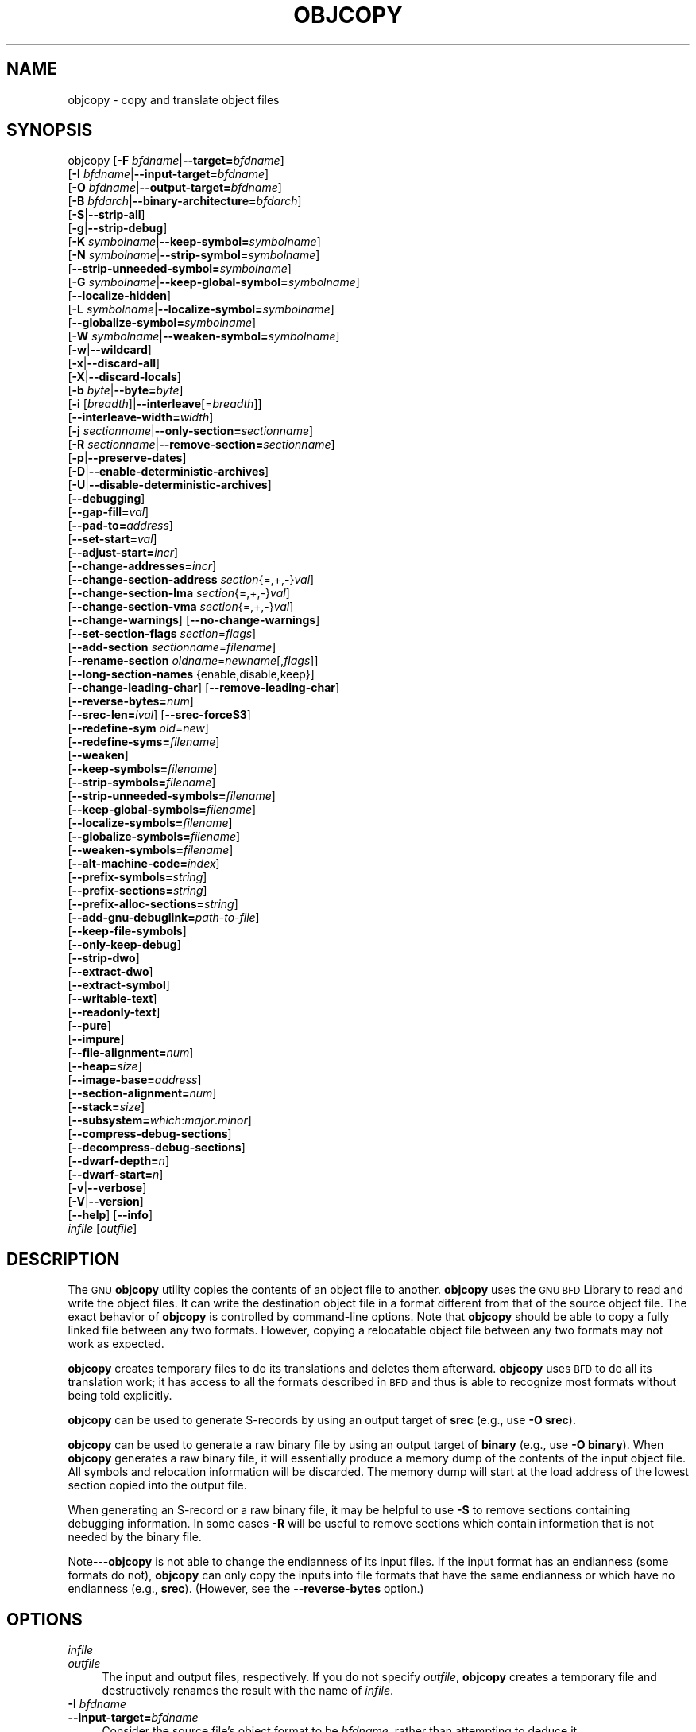 .\" Automatically generated by Pod::Man 2.25 (Pod::Simple 3.16)
.\"
.\" Standard preamble:
.\" ========================================================================
.de Sp \" Vertical space (when we can't use .PP)
.if t .sp .5v
.if n .sp
..
.de Vb \" Begin verbatim text
.ft CW
.nf
.ne \\$1
..
.de Ve \" End verbatim text
.ft R
.fi
..
.\" Set up some character translations and predefined strings.  \*(-- will
.\" give an unbreakable dash, \*(PI will give pi, \*(L" will give a left
.\" double quote, and \*(R" will give a right double quote.  \*(C+ will
.\" give a nicer C++.  Capital omega is used to do unbreakable dashes and
.\" therefore won't be available.  \*(C` and \*(C' expand to `' in nroff,
.\" nothing in troff, for use with C<>.
.tr \(*W-
.ds C+ C\v'-.1v'\h'-1p'\s-2+\h'-1p'+\s0\v'.1v'\h'-1p'
.ie n \{\
.    ds -- \(*W-
.    ds PI pi
.    if (\n(.H=4u)&(1m=24u) .ds -- \(*W\h'-12u'\(*W\h'-12u'-\" diablo 10 pitch
.    if (\n(.H=4u)&(1m=20u) .ds -- \(*W\h'-12u'\(*W\h'-8u'-\"  diablo 12 pitch
.    ds L" ""
.    ds R" ""
.    ds C` ""
.    ds C' ""
'br\}
.el\{\
.    ds -- \|\(em\|
.    ds PI \(*p
.    ds L" ``
.    ds R" ''
'br\}
.\"
.\" Escape single quotes in literal strings from groff's Unicode transform.
.ie \n(.g .ds Aq \(aq
.el       .ds Aq '
.\"
.\" If the F register is turned on, we'll generate index entries on stderr for
.\" titles (.TH), headers (.SH), subsections (.SS), items (.Ip), and index
.\" entries marked with X<> in POD.  Of course, you'll have to process the
.\" output yourself in some meaningful fashion.
.ie \nF \{\
.    de IX
.    tm Index:\\$1\t\\n%\t"\\$2"
..
.    nr % 0
.    rr F
.\}
.el \{\
.    de IX
..
.\}
.\"
.\" Accent mark definitions (@(#)ms.acc 1.5 88/02/08 SMI; from UCB 4.2).
.\" Fear.  Run.  Save yourself.  No user-serviceable parts.
.    \" fudge factors for nroff and troff
.if n \{\
.    ds #H 0
.    ds #V .8m
.    ds #F .3m
.    ds #[ \f1
.    ds #] \fP
.\}
.if t \{\
.    ds #H ((1u-(\\\\n(.fu%2u))*.13m)
.    ds #V .6m
.    ds #F 0
.    ds #[ \&
.    ds #] \&
.\}
.    \" simple accents for nroff and troff
.if n \{\
.    ds ' \&
.    ds ` \&
.    ds ^ \&
.    ds , \&
.    ds ~ ~
.    ds /
.\}
.if t \{\
.    ds ' \\k:\h'-(\\n(.wu*8/10-\*(#H)'\'\h"|\\n:u"
.    ds ` \\k:\h'-(\\n(.wu*8/10-\*(#H)'\`\h'|\\n:u'
.    ds ^ \\k:\h'-(\\n(.wu*10/11-\*(#H)'^\h'|\\n:u'
.    ds , \\k:\h'-(\\n(.wu*8/10)',\h'|\\n:u'
.    ds ~ \\k:\h'-(\\n(.wu-\*(#H-.1m)'~\h'|\\n:u'
.    ds / \\k:\h'-(\\n(.wu*8/10-\*(#H)'\z\(sl\h'|\\n:u'
.\}
.    \" troff and (daisy-wheel) nroff accents
.ds : \\k:\h'-(\\n(.wu*8/10-\*(#H+.1m+\*(#F)'\v'-\*(#V'\z.\h'.2m+\*(#F'.\h'|\\n:u'\v'\*(#V'
.ds 8 \h'\*(#H'\(*b\h'-\*(#H'
.ds o \\k:\h'-(\\n(.wu+\w'\(de'u-\*(#H)/2u'\v'-.3n'\*(#[\z\(de\v'.3n'\h'|\\n:u'\*(#]
.ds d- \h'\*(#H'\(pd\h'-\w'~'u'\v'-.25m'\f2\(hy\fP\v'.25m'\h'-\*(#H'
.ds D- D\\k:\h'-\w'D'u'\v'-.11m'\z\(hy\v'.11m'\h'|\\n:u'
.ds th \*(#[\v'.3m'\s+1I\s-1\v'-.3m'\h'-(\w'I'u*2/3)'\s-1o\s+1\*(#]
.ds Th \*(#[\s+2I\s-2\h'-\w'I'u*3/5'\v'-.3m'o\v'.3m'\*(#]
.ds ae a\h'-(\w'a'u*4/10)'e
.ds Ae A\h'-(\w'A'u*4/10)'E
.    \" corrections for vroff
.if v .ds ~ \\k:\h'-(\\n(.wu*9/10-\*(#H)'\s-2\u~\d\s+2\h'|\\n:u'
.if v .ds ^ \\k:\h'-(\\n(.wu*10/11-\*(#H)'\v'-.4m'^\v'.4m'\h'|\\n:u'
.    \" for low resolution devices (crt and lpr)
.if \n(.H>23 .if \n(.V>19 \
\{\
.    ds : e
.    ds 8 ss
.    ds o a
.    ds d- d\h'-1'\(ga
.    ds D- D\h'-1'\(hy
.    ds th \o'bp'
.    ds Th \o'LP'
.    ds ae ae
.    ds Ae AE
.\}
.rm #[ #] #H #V #F C
.\" ========================================================================
.\"
.IX Title "OBJCOPY 1"
.TH OBJCOPY 1 "2013-09-03" "binutils-2.23.51.0.9" "GNU Development Tools"
.\" For nroff, turn off justification.  Always turn off hyphenation; it makes
.\" way too many mistakes in technical documents.
.if n .ad l
.nh
.SH "NAME"
objcopy \- copy and translate object files
.SH "SYNOPSIS"
.IX Header "SYNOPSIS"
objcopy [\fB\-F\fR \fIbfdname\fR|\fB\-\-target=\fR\fIbfdname\fR]
        [\fB\-I\fR \fIbfdname\fR|\fB\-\-input\-target=\fR\fIbfdname\fR]
        [\fB\-O\fR \fIbfdname\fR|\fB\-\-output\-target=\fR\fIbfdname\fR]
        [\fB\-B\fR \fIbfdarch\fR|\fB\-\-binary\-architecture=\fR\fIbfdarch\fR]
        [\fB\-S\fR|\fB\-\-strip\-all\fR]
        [\fB\-g\fR|\fB\-\-strip\-debug\fR]
        [\fB\-K\fR \fIsymbolname\fR|\fB\-\-keep\-symbol=\fR\fIsymbolname\fR]
        [\fB\-N\fR \fIsymbolname\fR|\fB\-\-strip\-symbol=\fR\fIsymbolname\fR]
        [\fB\-\-strip\-unneeded\-symbol=\fR\fIsymbolname\fR]
        [\fB\-G\fR \fIsymbolname\fR|\fB\-\-keep\-global\-symbol=\fR\fIsymbolname\fR]
        [\fB\-\-localize\-hidden\fR]
        [\fB\-L\fR \fIsymbolname\fR|\fB\-\-localize\-symbol=\fR\fIsymbolname\fR]
        [\fB\-\-globalize\-symbol=\fR\fIsymbolname\fR]
        [\fB\-W\fR \fIsymbolname\fR|\fB\-\-weaken\-symbol=\fR\fIsymbolname\fR]
        [\fB\-w\fR|\fB\-\-wildcard\fR]
        [\fB\-x\fR|\fB\-\-discard\-all\fR]
        [\fB\-X\fR|\fB\-\-discard\-locals\fR]
        [\fB\-b\fR \fIbyte\fR|\fB\-\-byte=\fR\fIbyte\fR]
        [\fB\-i\fR [\fIbreadth\fR]|\fB\-\-interleave\fR[=\fIbreadth\fR]]
        [\fB\-\-interleave\-width=\fR\fIwidth\fR]
        [\fB\-j\fR \fIsectionname\fR|\fB\-\-only\-section=\fR\fIsectionname\fR]
        [\fB\-R\fR \fIsectionname\fR|\fB\-\-remove\-section=\fR\fIsectionname\fR]
        [\fB\-p\fR|\fB\-\-preserve\-dates\fR]
        [\fB\-D\fR|\fB\-\-enable\-deterministic\-archives\fR]
        [\fB\-U\fR|\fB\-\-disable\-deterministic\-archives\fR]
        [\fB\-\-debugging\fR]
        [\fB\-\-gap\-fill=\fR\fIval\fR]
        [\fB\-\-pad\-to=\fR\fIaddress\fR]
        [\fB\-\-set\-start=\fR\fIval\fR]
        [\fB\-\-adjust\-start=\fR\fIincr\fR]
        [\fB\-\-change\-addresses=\fR\fIincr\fR]
        [\fB\-\-change\-section\-address\fR \fIsection\fR{=,+,\-}\fIval\fR]
        [\fB\-\-change\-section\-lma\fR \fIsection\fR{=,+,\-}\fIval\fR]
        [\fB\-\-change\-section\-vma\fR \fIsection\fR{=,+,\-}\fIval\fR]
        [\fB\-\-change\-warnings\fR] [\fB\-\-no\-change\-warnings\fR]
        [\fB\-\-set\-section\-flags\fR \fIsection\fR=\fIflags\fR]
        [\fB\-\-add\-section\fR \fIsectionname\fR=\fIfilename\fR]
        [\fB\-\-rename\-section\fR \fIoldname\fR=\fInewname\fR[,\fIflags\fR]]
        [\fB\-\-long\-section\-names\fR {enable,disable,keep}]
        [\fB\-\-change\-leading\-char\fR] [\fB\-\-remove\-leading\-char\fR]
        [\fB\-\-reverse\-bytes=\fR\fInum\fR]
        [\fB\-\-srec\-len=\fR\fIival\fR] [\fB\-\-srec\-forceS3\fR]
        [\fB\-\-redefine\-sym\fR \fIold\fR=\fInew\fR]
        [\fB\-\-redefine\-syms=\fR\fIfilename\fR]
        [\fB\-\-weaken\fR]
        [\fB\-\-keep\-symbols=\fR\fIfilename\fR]
        [\fB\-\-strip\-symbols=\fR\fIfilename\fR]
        [\fB\-\-strip\-unneeded\-symbols=\fR\fIfilename\fR]
        [\fB\-\-keep\-global\-symbols=\fR\fIfilename\fR]
        [\fB\-\-localize\-symbols=\fR\fIfilename\fR]
        [\fB\-\-globalize\-symbols=\fR\fIfilename\fR]
        [\fB\-\-weaken\-symbols=\fR\fIfilename\fR]
        [\fB\-\-alt\-machine\-code=\fR\fIindex\fR]
        [\fB\-\-prefix\-symbols=\fR\fIstring\fR]
        [\fB\-\-prefix\-sections=\fR\fIstring\fR]
        [\fB\-\-prefix\-alloc\-sections=\fR\fIstring\fR]
        [\fB\-\-add\-gnu\-debuglink=\fR\fIpath-to-file\fR]
        [\fB\-\-keep\-file\-symbols\fR]
        [\fB\-\-only\-keep\-debug\fR]
        [\fB\-\-strip\-dwo\fR]
        [\fB\-\-extract\-dwo\fR]
        [\fB\-\-extract\-symbol\fR]
        [\fB\-\-writable\-text\fR]
        [\fB\-\-readonly\-text\fR]
        [\fB\-\-pure\fR]
        [\fB\-\-impure\fR]
        [\fB\-\-file\-alignment=\fR\fInum\fR]
        [\fB\-\-heap=\fR\fIsize\fR]
        [\fB\-\-image\-base=\fR\fIaddress\fR]
        [\fB\-\-section\-alignment=\fR\fInum\fR]
        [\fB\-\-stack=\fR\fIsize\fR]
        [\fB\-\-subsystem=\fR\fIwhich\fR:\fImajor\fR.\fIminor\fR]
        [\fB\-\-compress\-debug\-sections\fR]
        [\fB\-\-decompress\-debug\-sections\fR]
        [\fB\-\-dwarf\-depth=\fR\fIn\fR]
        [\fB\-\-dwarf\-start=\fR\fIn\fR]
        [\fB\-v\fR|\fB\-\-verbose\fR]
        [\fB\-V\fR|\fB\-\-version\fR]
        [\fB\-\-help\fR] [\fB\-\-info\fR]
        \fIinfile\fR [\fIoutfile\fR]
.SH "DESCRIPTION"
.IX Header "DESCRIPTION"
The \s-1GNU\s0 \fBobjcopy\fR utility copies the contents of an object
file to another.  \fBobjcopy\fR uses the \s-1GNU\s0 \s-1BFD\s0 Library to
read and write the object files.  It can write the destination object
file in a format different from that of the source object file.  The
exact behavior of \fBobjcopy\fR is controlled by command-line options.
Note that \fBobjcopy\fR should be able to copy a fully linked file
between any two formats. However, copying a relocatable object file
between any two formats may not work as expected.
.PP
\&\fBobjcopy\fR creates temporary files to do its translations and
deletes them afterward.  \fBobjcopy\fR uses \s-1BFD\s0 to do all its
translation work; it has access to all the formats described in \s-1BFD\s0
and thus is able to recognize most formats without being told
explicitly.
.PP
\&\fBobjcopy\fR can be used to generate S\-records by using an output
target of \fBsrec\fR (e.g., use \fB\-O srec\fR).
.PP
\&\fBobjcopy\fR can be used to generate a raw binary file by using an
output target of \fBbinary\fR (e.g., use \fB\-O binary\fR).  When
\&\fBobjcopy\fR generates a raw binary file, it will essentially produce
a memory dump of the contents of the input object file.  All symbols and
relocation information will be discarded.  The memory dump will start at
the load address of the lowest section copied into the output file.
.PP
When generating an S\-record or a raw binary file, it may be helpful to
use \fB\-S\fR to remove sections containing debugging information.  In
some cases \fB\-R\fR will be useful to remove sections which contain
information that is not needed by the binary file.
.PP
Note\-\-\-\fBobjcopy\fR is not able to change the endianness of its input
files.  If the input format has an endianness (some formats do not),
\&\fBobjcopy\fR can only copy the inputs into file formats that have the
same endianness or which have no endianness (e.g., \fBsrec\fR).
(However, see the \fB\-\-reverse\-bytes\fR option.)
.SH "OPTIONS"
.IX Header "OPTIONS"
.IP "\fIinfile\fR" 4
.IX Item "infile"
.PD 0
.IP "\fIoutfile\fR" 4
.IX Item "outfile"
.PD
The input and output files, respectively.
If you do not specify \fIoutfile\fR, \fBobjcopy\fR creates a
temporary file and destructively renames the result with
the name of \fIinfile\fR.
.IP "\fB\-I\fR \fIbfdname\fR" 4
.IX Item "-I bfdname"
.PD 0
.IP "\fB\-\-input\-target=\fR\fIbfdname\fR" 4
.IX Item "--input-target=bfdname"
.PD
Consider the source file's object format to be \fIbfdname\fR, rather than
attempting to deduce it.
.IP "\fB\-O\fR \fIbfdname\fR" 4
.IX Item "-O bfdname"
.PD 0
.IP "\fB\-\-output\-target=\fR\fIbfdname\fR" 4
.IX Item "--output-target=bfdname"
.PD
Write the output file using the object format \fIbfdname\fR.
.IP "\fB\-F\fR \fIbfdname\fR" 4
.IX Item "-F bfdname"
.PD 0
.IP "\fB\-\-target=\fR\fIbfdname\fR" 4
.IX Item "--target=bfdname"
.PD
Use \fIbfdname\fR as the object format for both the input and the output
file; i.e., simply transfer data from source to destination with no
translation.
.IP "\fB\-B\fR \fIbfdarch\fR" 4
.IX Item "-B bfdarch"
.PD 0
.IP "\fB\-\-binary\-architecture=\fR\fIbfdarch\fR" 4
.IX Item "--binary-architecture=bfdarch"
.PD
Useful when transforming a architecture-less input file into an object file.
In this case the output architecture can be set to \fIbfdarch\fR.  This
option will be ignored if the input file has a known \fIbfdarch\fR.  You
can access this binary data inside a program by referencing the special
symbols that are created by the conversion process.  These symbols are
called _binary_\fIobjfile\fR_start, _binary_\fIobjfile\fR_end and
_binary_\fIobjfile\fR_size.  e.g. you can transform a picture file into
an object file and then access it in your code using these symbols.
.IP "\fB\-j\fR \fIsectionname\fR" 4
.IX Item "-j sectionname"
.PD 0
.IP "\fB\-\-only\-section=\fR\fIsectionname\fR" 4
.IX Item "--only-section=sectionname"
.PD
Copy only the named section from the input file to the output file.
This option may be given more than once.  Note that using this option
inappropriately may make the output file unusable.
.IP "\fB\-R\fR \fIsectionname\fR" 4
.IX Item "-R sectionname"
.PD 0
.IP "\fB\-\-remove\-section=\fR\fIsectionname\fR" 4
.IX Item "--remove-section=sectionname"
.PD
Remove any section named \fIsectionname\fR from the output file.  This
option may be given more than once.  Note that using this option
inappropriately may make the output file unusable.
.IP "\fB\-S\fR" 4
.IX Item "-S"
.PD 0
.IP "\fB\-\-strip\-all\fR" 4
.IX Item "--strip-all"
.PD
Do not copy relocation and symbol information from the source file.
.IP "\fB\-g\fR" 4
.IX Item "-g"
.PD 0
.IP "\fB\-\-strip\-debug\fR" 4
.IX Item "--strip-debug"
.PD
Do not copy debugging symbols or sections from the source file.
.IP "\fB\-\-strip\-unneeded\fR" 4
.IX Item "--strip-unneeded"
Strip all symbols that are not needed for relocation processing.
.IP "\fB\-K\fR \fIsymbolname\fR" 4
.IX Item "-K symbolname"
.PD 0
.IP "\fB\-\-keep\-symbol=\fR\fIsymbolname\fR" 4
.IX Item "--keep-symbol=symbolname"
.PD
When stripping symbols, keep symbol \fIsymbolname\fR even if it would
normally be stripped.  This option may be given more than once.
.IP "\fB\-N\fR \fIsymbolname\fR" 4
.IX Item "-N symbolname"
.PD 0
.IP "\fB\-\-strip\-symbol=\fR\fIsymbolname\fR" 4
.IX Item "--strip-symbol=symbolname"
.PD
Do not copy symbol \fIsymbolname\fR from the source file.  This option
may be given more than once.
.IP "\fB\-\-strip\-unneeded\-symbol=\fR\fIsymbolname\fR" 4
.IX Item "--strip-unneeded-symbol=symbolname"
Do not copy symbol \fIsymbolname\fR from the source file unless it is needed
by a relocation.  This option may be given more than once.
.IP "\fB\-G\fR \fIsymbolname\fR" 4
.IX Item "-G symbolname"
.PD 0
.IP "\fB\-\-keep\-global\-symbol=\fR\fIsymbolname\fR" 4
.IX Item "--keep-global-symbol=symbolname"
.PD
Keep only symbol \fIsymbolname\fR global.  Make all other symbols local
to the file, so that they are not visible externally.  This option may
be given more than once.
.IP "\fB\-\-localize\-hidden\fR" 4
.IX Item "--localize-hidden"
In an \s-1ELF\s0 object, mark all symbols that have hidden or internal visibility
as local.  This option applies on top of symbol-specific localization options
such as \fB\-L\fR.
.IP "\fB\-L\fR \fIsymbolname\fR" 4
.IX Item "-L symbolname"
.PD 0
.IP "\fB\-\-localize\-symbol=\fR\fIsymbolname\fR" 4
.IX Item "--localize-symbol=symbolname"
.PD
Make symbol \fIsymbolname\fR local to the file, so that it is not
visible externally.  This option may be given more than once.
.IP "\fB\-W\fR \fIsymbolname\fR" 4
.IX Item "-W symbolname"
.PD 0
.IP "\fB\-\-weaken\-symbol=\fR\fIsymbolname\fR" 4
.IX Item "--weaken-symbol=symbolname"
.PD
Make symbol \fIsymbolname\fR weak. This option may be given more than once.
.IP "\fB\-\-globalize\-symbol=\fR\fIsymbolname\fR" 4
.IX Item "--globalize-symbol=symbolname"
Give symbol \fIsymbolname\fR global scoping so that it is visible
outside of the file in which it is defined.  This option may be given
more than once.
.IP "\fB\-w\fR" 4
.IX Item "-w"
.PD 0
.IP "\fB\-\-wildcard\fR" 4
.IX Item "--wildcard"
.PD
Permit regular expressions in \fIsymbolname\fRs used in other command
line options.  The question mark (?), asterisk (*), backslash (\e) and
square brackets ([]) operators can be used anywhere in the symbol
name.  If the first character of the symbol name is the exclamation
point (!) then the sense of the switch is reversed for that symbol.
For example:
.Sp
.Vb 1
\&          \-w \-W !foo \-W fo*
.Ve
.Sp
would cause objcopy to weaken all symbols that start with \*(L"fo\*(R"
except for the symbol \*(L"foo\*(R".
.IP "\fB\-x\fR" 4
.IX Item "-x"
.PD 0
.IP "\fB\-\-discard\-all\fR" 4
.IX Item "--discard-all"
.PD
Do not copy non-global symbols from the source file.
.IP "\fB\-X\fR" 4
.IX Item "-X"
.PD 0
.IP "\fB\-\-discard\-locals\fR" 4
.IX Item "--discard-locals"
.PD
Do not copy compiler-generated local symbols.
(These usually start with \fBL\fR or \fB.\fR.)
.IP "\fB\-b\fR \fIbyte\fR" 4
.IX Item "-b byte"
.PD 0
.IP "\fB\-\-byte=\fR\fIbyte\fR" 4
.IX Item "--byte=byte"
.PD
If interleaving has been enabled via the \fB\-\-interleave\fR option
then start the range of bytes to keep at the \fIbyte\fRth byte.
\&\fIbyte\fR can be in the range from 0 to \fIbreadth\fR\-1, where
\&\fIbreadth\fR is the value given by the \fB\-\-interleave\fR option.
.IP "\fB\-i [\fR\fIbreadth\fR\fB]\fR" 4
.IX Item "-i [breadth]"
.PD 0
.IP "\fB\-\-interleave[=\fR\fIbreadth\fR\fB]\fR" 4
.IX Item "--interleave[=breadth]"
.PD
Only copy a range out of every \fIbreadth\fR bytes.  (Header data is
not affected).  Select which byte in the range begins the copy with
the \fB\-\-byte\fR option.  Select the width of the range with the
\&\fB\-\-interleave\-width\fR option.
.Sp
This option is useful for creating files to program \s-1ROM\s0.  It is
typically used with an \f(CW\*(C`srec\*(C'\fR output target.  Note that
\&\fBobjcopy\fR will complain if you do not specify the
\&\fB\-\-byte\fR option as well.
.Sp
The default interleave breadth is 4, so with \fB\-\-byte\fR set to 0,
\&\fBobjcopy\fR would copy the first byte out of every four bytes
from the input to the output.
.IP "\fB\-\-interleave\-width=\fR\fIwidth\fR" 4
.IX Item "--interleave-width=width"
When used with the \fB\-\-interleave\fR option, copy \fIwidth\fR
bytes at a time.  The start of the range of bytes to be copied is set
by the \fB\-\-byte\fR option, and the extent of the range is set with
the \fB\-\-interleave\fR option.
.Sp
The default value for this option is 1.  The value of \fIwidth\fR plus
the \fIbyte\fR value set by the \fB\-\-byte\fR option must not exceed
the interleave breadth set by the \fB\-\-interleave\fR option.
.Sp
This option can be used to create images for two 16\-bit flashes interleaved
in a 32\-bit bus by passing \fB\-b 0 \-i 4 \-\-interleave\-width=2\fR
and \fB\-b 2 \-i 4 \-\-interleave\-width=2\fR to two \fBobjcopy\fR
commands.  If the input was '12345678' then the outputs would be
\&'1256' and '3478' respectively.
.IP "\fB\-p\fR" 4
.IX Item "-p"
.PD 0
.IP "\fB\-\-preserve\-dates\fR" 4
.IX Item "--preserve-dates"
.PD
Set the access and modification dates of the output file to be the same
as those of the input file.
.IP "\fB\-D\fR" 4
.IX Item "-D"
.PD 0
.IP "\fB\-\-enable\-deterministic\-archives\fR" 4
.IX Item "--enable-deterministic-archives"
.PD
Operate in \fIdeterministic\fR mode.  When copying archive members
and writing the archive index, use zero for UIDs, GIDs, timestamps,
and use consistent file modes for all files.
.Sp
If \fIbinutils\fR was configured with
\&\fB\-\-enable\-deterministic\-archives\fR, then this mode is on by default.
It can be disabled with the \fB\-U\fR option, below.
.IP "\fB\-U\fR" 4
.IX Item "-U"
.PD 0
.IP "\fB\-\-disable\-deterministic\-archives\fR" 4
.IX Item "--disable-deterministic-archives"
.PD
Do \fInot\fR operate in \fIdeterministic\fR mode.  This is the
inverse of the \fB\-D\fR option, above: when copying archive members
and writing the archive index, use their actual \s-1UID\s0, \s-1GID\s0, timestamp,
and file mode values.
.Sp
This is the default unless \fIbinutils\fR was configured with
\&\fB\-\-enable\-deterministic\-archives\fR.
.IP "\fB\-\-debugging\fR" 4
.IX Item "--debugging"
Convert debugging information, if possible.  This is not the default
because only certain debugging formats are supported, and the
conversion process can be time consuming.
.IP "\fB\-\-gap\-fill\fR \fIval\fR" 4
.IX Item "--gap-fill val"
Fill gaps between sections with \fIval\fR.  This operation applies to
the \fIload address\fR (\s-1LMA\s0) of the sections.  It is done by increasing
the size of the section with the lower address, and filling in the extra
space created with \fIval\fR.
.IP "\fB\-\-pad\-to\fR \fIaddress\fR" 4
.IX Item "--pad-to address"
Pad the output file up to the load address \fIaddress\fR.  This is
done by increasing the size of the last section.  The extra space is
filled in with the value specified by \fB\-\-gap\-fill\fR (default zero).
.IP "\fB\-\-set\-start\fR \fIval\fR" 4
.IX Item "--set-start val"
Set the start address of the new file to \fIval\fR.  Not all object file
formats support setting the start address.
.IP "\fB\-\-change\-start\fR \fIincr\fR" 4
.IX Item "--change-start incr"
.PD 0
.IP "\fB\-\-adjust\-start\fR \fIincr\fR" 4
.IX Item "--adjust-start incr"
.PD
Change the start address by adding \fIincr\fR.  Not all object file
formats support setting the start address.
.IP "\fB\-\-change\-addresses\fR \fIincr\fR" 4
.IX Item "--change-addresses incr"
.PD 0
.IP "\fB\-\-adjust\-vma\fR \fIincr\fR" 4
.IX Item "--adjust-vma incr"
.PD
Change the \s-1VMA\s0 and \s-1LMA\s0 addresses of all sections, as well as the start
address, by adding \fIincr\fR.  Some object file formats do not permit
section addresses to be changed arbitrarily.  Note that this does not
relocate the sections; if the program expects sections to be loaded at a
certain address, and this option is used to change the sections such
that they are loaded at a different address, the program may fail.
.IP "\fB\-\-change\-section\-address\fR \fIsection\fR\fB{=,+,\-}\fR\fIval\fR" 4
.IX Item "--change-section-address section{=,+,-}val"
.PD 0
.IP "\fB\-\-adjust\-section\-vma\fR \fIsection\fR\fB{=,+,\-}\fR\fIval\fR" 4
.IX Item "--adjust-section-vma section{=,+,-}val"
.PD
Set or change both the \s-1VMA\s0 address and the \s-1LMA\s0 address of the named
\&\fIsection\fR.  If \fB=\fR is used, the section address is set to
\&\fIval\fR.  Otherwise, \fIval\fR is added to or subtracted from the
section address.  See the comments under \fB\-\-change\-addresses\fR,
above. If \fIsection\fR does not exist in the input file, a warning will
be issued, unless \fB\-\-no\-change\-warnings\fR is used.
.IP "\fB\-\-change\-section\-lma\fR \fIsection\fR\fB{=,+,\-}\fR\fIval\fR" 4
.IX Item "--change-section-lma section{=,+,-}val"
Set or change the \s-1LMA\s0 address of the named \fIsection\fR.  The \s-1LMA\s0
address is the address where the section will be loaded into memory at
program load time.  Normally this is the same as the \s-1VMA\s0 address, which
is the address of the section at program run time, but on some systems,
especially those where a program is held in \s-1ROM\s0, the two can be
different.  If \fB=\fR is used, the section address is set to
\&\fIval\fR.  Otherwise, \fIval\fR is added to or subtracted from the
section address.  See the comments under \fB\-\-change\-addresses\fR,
above.  If \fIsection\fR does not exist in the input file, a warning
will be issued, unless \fB\-\-no\-change\-warnings\fR is used.
.IP "\fB\-\-change\-section\-vma\fR \fIsection\fR\fB{=,+,\-}\fR\fIval\fR" 4
.IX Item "--change-section-vma section{=,+,-}val"
Set or change the \s-1VMA\s0 address of the named \fIsection\fR.  The \s-1VMA\s0
address is the address where the section will be located once the
program has started executing.  Normally this is the same as the \s-1LMA\s0
address, which is the address where the section will be loaded into
memory, but on some systems, especially those where a program is held in
\&\s-1ROM\s0, the two can be different.  If \fB=\fR is used, the section address
is set to \fIval\fR.  Otherwise, \fIval\fR is added to or subtracted
from the section address.  See the comments under
\&\fB\-\-change\-addresses\fR, above.  If \fIsection\fR does not exist in
the input file, a warning will be issued, unless
\&\fB\-\-no\-change\-warnings\fR is used.
.IP "\fB\-\-change\-warnings\fR" 4
.IX Item "--change-warnings"
.PD 0
.IP "\fB\-\-adjust\-warnings\fR" 4
.IX Item "--adjust-warnings"
.PD
If \fB\-\-change\-section\-address\fR or \fB\-\-change\-section\-lma\fR or
\&\fB\-\-change\-section\-vma\fR is used, and the named section does not
exist, issue a warning.  This is the default.
.IP "\fB\-\-no\-change\-warnings\fR" 4
.IX Item "--no-change-warnings"
.PD 0
.IP "\fB\-\-no\-adjust\-warnings\fR" 4
.IX Item "--no-adjust-warnings"
.PD
Do not issue a warning if \fB\-\-change\-section\-address\fR or
\&\fB\-\-adjust\-section\-lma\fR or \fB\-\-adjust\-section\-vma\fR is used, even
if the named section does not exist.
.IP "\fB\-\-set\-section\-flags\fR \fIsection\fR\fB=\fR\fIflags\fR" 4
.IX Item "--set-section-flags section=flags"
Set the flags for the named section.  The \fIflags\fR argument is a
comma separated string of flag names.  The recognized names are
\&\fBalloc\fR, \fBcontents\fR, \fBload\fR, \fBnoload\fR,
\&\fBreadonly\fR, \fBcode\fR, \fBdata\fR, \fBrom\fR, \fBshare\fR, and
\&\fBdebug\fR.  You can set the \fBcontents\fR flag for a section which
does not have contents, but it is not meaningful to clear the
\&\fBcontents\fR flag of a section which does have contents\*(--just remove
the section instead.  Not all flags are meaningful for all object file
formats.
.IP "\fB\-\-add\-section\fR \fIsectionname\fR\fB=\fR\fIfilename\fR" 4
.IX Item "--add-section sectionname=filename"
Add a new section named \fIsectionname\fR while copying the file.  The
contents of the new section are taken from the file \fIfilename\fR.  The
size of the section will be the size of the file.  This option only
works on file formats which can support sections with arbitrary names.
.IP "\fB\-\-rename\-section\fR \fIoldname\fR\fB=\fR\fInewname\fR\fB[,\fR\fIflags\fR\fB]\fR" 4
.IX Item "--rename-section oldname=newname[,flags]"
Rename a section from \fIoldname\fR to \fInewname\fR, optionally
changing the section's flags to \fIflags\fR in the process.  This has
the advantage over usng a linker script to perform the rename in that
the output stays as an object file and does not become a linked
executable.
.Sp
This option is particularly helpful when the input format is binary,
since this will always create a section called .data.  If for example,
you wanted instead to create a section called .rodata containing binary
data you could use the following command line to achieve it:
.Sp
.Vb 3
\&          objcopy \-I binary \-O <output_format> \-B <architecture> \e
\&           \-\-rename\-section .data=.rodata,alloc,load,readonly,data,contents \e
\&           <input_binary_file> <output_object_file>
.Ve
.IP "\fB\-\-long\-section\-names {enable,disable,keep}\fR" 4
.IX Item "--long-section-names {enable,disable,keep}"
Controls the handling of long section names when processing \f(CW\*(C`COFF\*(C'\fR
and \f(CW\*(C`PE\-COFF\*(C'\fR object formats.  The default behaviour, \fBkeep\fR,
is to preserve long section names if any are present in the input file.
The \fBenable\fR and \fBdisable\fR options forcibly enable or disable
the use of long section names in the output object; when \fBdisable\fR
is in effect, any long section names in the input object will be truncated.
The \fBenable\fR option will only emit long section names if any are
present in the inputs; this is mostly the same as \fBkeep\fR, but it
is left undefined whether the \fBenable\fR option might force the
creation of an empty string table in the output file.
.IP "\fB\-\-change\-leading\-char\fR" 4
.IX Item "--change-leading-char"
Some object file formats use special characters at the start of
symbols.  The most common such character is underscore, which compilers
often add before every symbol.  This option tells \fBobjcopy\fR to
change the leading character of every symbol when it converts between
object file formats.  If the object file formats use the same leading
character, this option has no effect.  Otherwise, it will add a
character, or remove a character, or change a character, as
appropriate.
.IP "\fB\-\-remove\-leading\-char\fR" 4
.IX Item "--remove-leading-char"
If the first character of a global symbol is a special symbol leading
character used by the object file format, remove the character.  The
most common symbol leading character is underscore.  This option will
remove a leading underscore from all global symbols.  This can be useful
if you want to link together objects of different file formats with
different conventions for symbol names.  This is different from
\&\fB\-\-change\-leading\-char\fR because it always changes the symbol name
when appropriate, regardless of the object file format of the output
file.
.IP "\fB\-\-reverse\-bytes=\fR\fInum\fR" 4
.IX Item "--reverse-bytes=num"
Reverse the bytes in a section with output contents.  A section length must
be evenly divisible by the value given in order for the swap to be able to
take place. Reversing takes place before the interleaving is performed.
.Sp
This option is used typically in generating \s-1ROM\s0 images for problematic
target systems.  For example, on some target boards, the 32\-bit words
fetched from 8\-bit ROMs are re-assembled in little-endian byte order
regardless of the \s-1CPU\s0 byte order.  Depending on the programming model, the
endianness of the \s-1ROM\s0 may need to be modified.
.Sp
Consider a simple file with a section containing the following eight
bytes:  \f(CW12345678\fR.
.Sp
Using \fB\-\-reverse\-bytes=2\fR for the above example, the bytes in the
output file would be ordered \f(CW21436587\fR.
.Sp
Using \fB\-\-reverse\-bytes=4\fR for the above example, the bytes in the
output file would be ordered \f(CW43218765\fR.
.Sp
By using \fB\-\-reverse\-bytes=2\fR for the above example, followed by
\&\fB\-\-reverse\-bytes=4\fR on the output file, the bytes in the second
output file would be ordered \f(CW34127856\fR.
.IP "\fB\-\-srec\-len=\fR\fIival\fR" 4
.IX Item "--srec-len=ival"
Meaningful only for srec output.  Set the maximum length of the Srecords
being produced to \fIival\fR.  This length covers both address, data and
crc fields.
.IP "\fB\-\-srec\-forceS3\fR" 4
.IX Item "--srec-forceS3"
Meaningful only for srec output.  Avoid generation of S1/S2 records,
creating S3\-only record format.
.IP "\fB\-\-redefine\-sym\fR \fIold\fR\fB=\fR\fInew\fR" 4
.IX Item "--redefine-sym old=new"
Change the name of a symbol \fIold\fR, to \fInew\fR.  This can be useful
when one is trying link two things together for which you have no
source, and there are name collisions.
.IP "\fB\-\-redefine\-syms=\fR\fIfilename\fR" 4
.IX Item "--redefine-syms=filename"
Apply \fB\-\-redefine\-sym\fR to each symbol pair "\fIold\fR \fInew\fR"
listed in the file \fIfilename\fR.  \fIfilename\fR is simply a flat file,
with one symbol pair per line.  Line comments may be introduced by the hash
character.  This option may be given more than once.
.IP "\fB\-\-weaken\fR" 4
.IX Item "--weaken"
Change all global symbols in the file to be weak.  This can be useful
when building an object which will be linked against other objects using
the \fB\-R\fR option to the linker.  This option is only effective when
using an object file format which supports weak symbols.
.IP "\fB\-\-keep\-symbols=\fR\fIfilename\fR" 4
.IX Item "--keep-symbols=filename"
Apply \fB\-\-keep\-symbol\fR option to each symbol listed in the file
\&\fIfilename\fR.  \fIfilename\fR is simply a flat file, with one symbol
name per line.  Line comments may be introduced by the hash character.
This option may be given more than once.
.IP "\fB\-\-strip\-symbols=\fR\fIfilename\fR" 4
.IX Item "--strip-symbols=filename"
Apply \fB\-\-strip\-symbol\fR option to each symbol listed in the file
\&\fIfilename\fR.  \fIfilename\fR is simply a flat file, with one symbol
name per line.  Line comments may be introduced by the hash character.
This option may be given more than once.
.IP "\fB\-\-strip\-unneeded\-symbols=\fR\fIfilename\fR" 4
.IX Item "--strip-unneeded-symbols=filename"
Apply \fB\-\-strip\-unneeded\-symbol\fR option to each symbol listed in
the file \fIfilename\fR.  \fIfilename\fR is simply a flat file, with one
symbol name per line.  Line comments may be introduced by the hash
character.  This option may be given more than once.
.IP "\fB\-\-keep\-global\-symbols=\fR\fIfilename\fR" 4
.IX Item "--keep-global-symbols=filename"
Apply \fB\-\-keep\-global\-symbol\fR option to each symbol listed in the
file \fIfilename\fR.  \fIfilename\fR is simply a flat file, with one
symbol name per line.  Line comments may be introduced by the hash
character.  This option may be given more than once.
.IP "\fB\-\-localize\-symbols=\fR\fIfilename\fR" 4
.IX Item "--localize-symbols=filename"
Apply \fB\-\-localize\-symbol\fR option to each symbol listed in the file
\&\fIfilename\fR.  \fIfilename\fR is simply a flat file, with one symbol
name per line.  Line comments may be introduced by the hash character.
This option may be given more than once.
.IP "\fB\-\-globalize\-symbols=\fR\fIfilename\fR" 4
.IX Item "--globalize-symbols=filename"
Apply \fB\-\-globalize\-symbol\fR option to each symbol listed in the file
\&\fIfilename\fR.  \fIfilename\fR is simply a flat file, with one symbol
name per line.  Line comments may be introduced by the hash character.
This option may be given more than once.
.IP "\fB\-\-weaken\-symbols=\fR\fIfilename\fR" 4
.IX Item "--weaken-symbols=filename"
Apply \fB\-\-weaken\-symbol\fR option to each symbol listed in the file
\&\fIfilename\fR.  \fIfilename\fR is simply a flat file, with one symbol
name per line.  Line comments may be introduced by the hash character.
This option may be given more than once.
.IP "\fB\-\-alt\-machine\-code=\fR\fIindex\fR" 4
.IX Item "--alt-machine-code=index"
If the output architecture has alternate machine codes, use the
\&\fIindex\fRth code instead of the default one.  This is useful in case
a machine is assigned an official code and the tool-chain adopts the
new code, but other applications still depend on the original code
being used.  For \s-1ELF\s0 based architectures if the \fIindex\fR
alternative does not exist then the value is treated as an absolute
number to be stored in the e_machine field of the \s-1ELF\s0 header.
.IP "\fB\-\-writable\-text\fR" 4
.IX Item "--writable-text"
Mark the output text as writable.  This option isn't meaningful for all
object file formats.
.IP "\fB\-\-readonly\-text\fR" 4
.IX Item "--readonly-text"
Make the output text write protected.  This option isn't meaningful for all
object file formats.
.IP "\fB\-\-pure\fR" 4
.IX Item "--pure"
Mark the output file as demand paged.  This option isn't meaningful for all
object file formats.
.IP "\fB\-\-impure\fR" 4
.IX Item "--impure"
Mark the output file as impure.  This option isn't meaningful for all
object file formats.
.IP "\fB\-\-prefix\-symbols=\fR\fIstring\fR" 4
.IX Item "--prefix-symbols=string"
Prefix all symbols in the output file with \fIstring\fR.
.IP "\fB\-\-prefix\-sections=\fR\fIstring\fR" 4
.IX Item "--prefix-sections=string"
Prefix all section names in the output file with \fIstring\fR.
.IP "\fB\-\-prefix\-alloc\-sections=\fR\fIstring\fR" 4
.IX Item "--prefix-alloc-sections=string"
Prefix all the names of all allocated sections in the output file with
\&\fIstring\fR.
.IP "\fB\-\-add\-gnu\-debuglink=\fR\fIpath-to-file\fR" 4
.IX Item "--add-gnu-debuglink=path-to-file"
Creates a .gnu_debuglink section which contains a reference to \fIpath-to-file\fR
and adds it to the output file.
.IP "\fB\-\-keep\-file\-symbols\fR" 4
.IX Item "--keep-file-symbols"
When stripping a file, perhaps with \fB\-\-strip\-debug\fR or
\&\fB\-\-strip\-unneeded\fR, retain any symbols specifying source file names,
which would otherwise get stripped.
.IP "\fB\-\-only\-keep\-debug\fR" 4
.IX Item "--only-keep-debug"
Strip a file, removing contents of any sections that would not be
stripped by \fB\-\-strip\-debug\fR and leaving the debugging sections
intact.  In \s-1ELF\s0 files, this preserves all note sections in the output.
.Sp
The intention is that this option will be used in conjunction with
\&\fB\-\-add\-gnu\-debuglink\fR to create a two part executable.  One a
stripped binary which will occupy less space in \s-1RAM\s0 and in a
distribution and the second a debugging information file which is only
needed if debugging abilities are required.  The suggested procedure
to create these files is as follows:
.RS 4
.IP "1.<Link the executable as normal.  Assuming that is is called>" 4
.IX Item "1.<Link the executable as normal.  Assuming that is is called>"
\&\f(CW\*(C`foo\*(C'\fR then...
.ie n .IP "1.<Run ""objcopy \-\-only\-keep\-debug foo foo.dbg"" to>" 4
.el .IP "1.<Run \f(CWobjcopy \-\-only\-keep\-debug foo foo.dbg\fR to>" 4
.IX Item "1.<Run objcopy --only-keep-debug foo foo.dbg to>"
create a file containing the debugging info.
.ie n .IP "1.<Run ""objcopy \-\-strip\-debug foo"" to create a>" 4
.el .IP "1.<Run \f(CWobjcopy \-\-strip\-debug foo\fR to create a>" 4
.IX Item "1.<Run objcopy --strip-debug foo to create a>"
stripped executable.
.ie n .IP "1.<Run ""objcopy \-\-add\-gnu\-debuglink=foo.dbg foo"">" 4
.el .IP "1.<Run \f(CWobjcopy \-\-add\-gnu\-debuglink=foo.dbg foo\fR>" 4
.IX Item "1.<Run objcopy --add-gnu-debuglink=foo.dbg foo>"
to add a link to the debugging info into the stripped executable.
.RE
.RS 4
.Sp
Note\-\-\-the choice of \f(CW\*(C`.dbg\*(C'\fR as an extension for the debug info
file is arbitrary.  Also the \f(CW\*(C`\-\-only\-keep\-debug\*(C'\fR step is
optional.  You could instead do this:
.IP "1.<Link the executable as normal.>" 4
.IX Item "1.<Link the executable as normal.>"
.PD 0
.ie n .IP "1.<Copy ""foo"" to  ""foo.full"">" 4
.el .IP "1.<Copy \f(CWfoo\fR to  \f(CWfoo.full\fR>" 4
.IX Item "1.<Copy foo to  foo.full>"
.ie n .IP "1.<Run ""objcopy \-\-strip\-debug foo"">" 4
.el .IP "1.<Run \f(CWobjcopy \-\-strip\-debug foo\fR>" 4
.IX Item "1.<Run objcopy --strip-debug foo>"
.ie n .IP "1.<Run ""objcopy \-\-add\-gnu\-debuglink=foo.full foo"">" 4
.el .IP "1.<Run \f(CWobjcopy \-\-add\-gnu\-debuglink=foo.full foo\fR>" 4
.IX Item "1.<Run objcopy --add-gnu-debuglink=foo.full foo>"
.RE
.RS 4
.PD
.Sp
i.e., the file pointed to by the \fB\-\-add\-gnu\-debuglink\fR can be the
full executable.  It does not have to be a file created by the
\&\fB\-\-only\-keep\-debug\fR switch.
.Sp
Note\-\-\-this switch is only intended for use on fully linked files.  It
does not make sense to use it on object files where the debugging
information may be incomplete.  Besides the gnu_debuglink feature
currently only supports the presence of one filename containing
debugging information, not multiple filenames on a one-per-object-file
basis.
.RE
.IP "\fB\-\-strip\-dwo\fR" 4
.IX Item "--strip-dwo"
Remove the contents of all \s-1DWARF\s0 .dwo sections, leaving the
remaining debugging sections and all symbols intact.
This option is intended for use by the compiler as part of
the \fB\-gsplit\-dwarf\fR option, which splits debug information
between the .o file and a separate .dwo file.  The compiler
generates all debug information in the same file, then uses
the \fB\-\-extract\-dwo\fR option to copy the .dwo sections to
the .dwo file, then the \fB\-\-strip\-dwo\fR option to remove
those sections from the original .o file.
.IP "\fB\-\-extract\-dwo\fR" 4
.IX Item "--extract-dwo"
Extract the contents of all \s-1DWARF\s0 .dwo sections.  See the
\&\fB\-\-strip\-dwo\fR option for more information.
.IP "\fB\-\-file\-alignment\fR \fInum\fR" 4
.IX Item "--file-alignment num"
Specify the file alignment.  Sections in the file will always begin at
file offsets which are multiples of this number.  This defaults to
512.
[This option is specific to \s-1PE\s0 targets.]
.IP "\fB\-\-heap\fR \fIreserve\fR" 4
.IX Item "--heap reserve"
.PD 0
.IP "\fB\-\-heap\fR \fIreserve\fR\fB,\fR\fIcommit\fR" 4
.IX Item "--heap reserve,commit"
.PD
Specify the number of bytes of memory to reserve (and optionally commit)
to be used as heap for this program.
[This option is specific to \s-1PE\s0 targets.]
.IP "\fB\-\-image\-base\fR \fIvalue\fR" 4
.IX Item "--image-base value"
Use \fIvalue\fR as the base address of your program or dll.  This is
the lowest memory location that will be used when your program or dll
is loaded.  To reduce the need to relocate and improve performance of
your dlls, each should have a unique base address and not overlap any
other dlls.  The default is 0x400000 for executables, and 0x10000000
for dlls.
[This option is specific to \s-1PE\s0 targets.]
.IP "\fB\-\-section\-alignment\fR \fInum\fR" 4
.IX Item "--section-alignment num"
Sets the section alignment.  Sections in memory will always begin at
addresses which are a multiple of this number.  Defaults to 0x1000.
[This option is specific to \s-1PE\s0 targets.]
.IP "\fB\-\-stack\fR \fIreserve\fR" 4
.IX Item "--stack reserve"
.PD 0
.IP "\fB\-\-stack\fR \fIreserve\fR\fB,\fR\fIcommit\fR" 4
.IX Item "--stack reserve,commit"
.PD
Specify the number of bytes of memory to reserve (and optionally commit)
to be used as stack for this program.
[This option is specific to \s-1PE\s0 targets.]
.IP "\fB\-\-subsystem\fR \fIwhich\fR" 4
.IX Item "--subsystem which"
.PD 0
.IP "\fB\-\-subsystem\fR \fIwhich\fR\fB:\fR\fImajor\fR" 4
.IX Item "--subsystem which:major"
.IP "\fB\-\-subsystem\fR \fIwhich\fR\fB:\fR\fImajor\fR\fB.\fR\fIminor\fR" 4
.IX Item "--subsystem which:major.minor"
.PD
Specifies the subsystem under which your program will execute.  The
legal values for \fIwhich\fR are \f(CW\*(C`native\*(C'\fR, \f(CW\*(C`windows\*(C'\fR,
\&\f(CW\*(C`console\*(C'\fR, \f(CW\*(C`posix\*(C'\fR, \f(CW\*(C`efi\-app\*(C'\fR, \f(CW\*(C`efi\-bsd\*(C'\fR,
\&\f(CW\*(C`efi\-rtd\*(C'\fR, \f(CW\*(C`sal\-rtd\*(C'\fR, and \f(CW\*(C`xbox\*(C'\fR.  You may optionally set
the subsystem version also.  Numeric values are also accepted for
\&\fIwhich\fR.
[This option is specific to \s-1PE\s0 targets.]
.IP "\fB\-\-extract\-symbol\fR" 4
.IX Item "--extract-symbol"
Keep the file's section flags and symbols but remove all section data.
Specifically, the option:
.RS 4
.IP "*<removes the contents of all sections;>" 4
.IX Item "*<removes the contents of all sections;>"
.PD 0
.IP "*<sets the size of every section to zero; and>" 4
.IX Item "*<sets the size of every section to zero; and>"
.IP "*<sets the file's start address to zero.>" 4
.IX Item "*<sets the file's start address to zero.>"
.RE
.RS 4
.PD
.Sp
This option is used to build a \fI.sym\fR file for a VxWorks kernel.
It can also be a useful way of reducing the size of a \fB\-\-just\-symbols\fR
linker input file.
.RE
.IP "\fB\-\-compress\-debug\-sections\fR" 4
.IX Item "--compress-debug-sections"
Compress \s-1DWARF\s0 debug sections using zlib.
.IP "\fB\-\-decompress\-debug\-sections\fR" 4
.IX Item "--decompress-debug-sections"
Decompress \s-1DWARF\s0 debug sections using zlib.
.IP "\fB\-V\fR" 4
.IX Item "-V"
.PD 0
.IP "\fB\-\-version\fR" 4
.IX Item "--version"
.PD
Show the version number of \fBobjcopy\fR.
.IP "\fB\-v\fR" 4
.IX Item "-v"
.PD 0
.IP "\fB\-\-verbose\fR" 4
.IX Item "--verbose"
.PD
Verbose output: list all object files modified.  In the case of
archives, \fBobjcopy \-V\fR lists all members of the archive.
.IP "\fB\-\-help\fR" 4
.IX Item "--help"
Show a summary of the options to \fBobjcopy\fR.
.IP "\fB\-\-info\fR" 4
.IX Item "--info"
Display a list showing all architectures and object formats available.
.IP "\fB@\fR\fIfile\fR" 4
.IX Item "@file"
Read command-line options from \fIfile\fR.  The options read are
inserted in place of the original @\fIfile\fR option.  If \fIfile\fR
does not exist, or cannot be read, then the option will be treated
literally, and not removed.
.Sp
Options in \fIfile\fR are separated by whitespace.  A whitespace
character may be included in an option by surrounding the entire
option in either single or double quotes.  Any character (including a
backslash) may be included by prefixing the character to be included
with a backslash.  The \fIfile\fR may itself contain additional
@\fIfile\fR options; any such options will be processed recursively.
.SH "SEE ALSO"
.IX Header "SEE ALSO"
\&\fIld\fR\|(1), \fIobjdump\fR\|(1), and the Info entries for \fIbinutils\fR.
.SH "COPYRIGHT"
.IX Header "COPYRIGHT"
Copyright (c) 1991, 1992, 1993, 1994, 1995, 1996, 1997, 1998,
1999, 2000, 2001, 2002, 2003, 2004, 2005, 2006, 2007, 2008, 2009,
2010, 2011, 2012, 2013
Free Software Foundation, Inc.
.PP
Permission is granted to copy, distribute and/or modify this document
under the terms of the \s-1GNU\s0 Free Documentation License, Version 1.3
or any later version published by the Free Software Foundation;
with no Invariant Sections, with no Front-Cover Texts, and with no
Back-Cover Texts.  A copy of the license is included in the
section entitled \*(L"\s-1GNU\s0 Free Documentation License\*(R".
